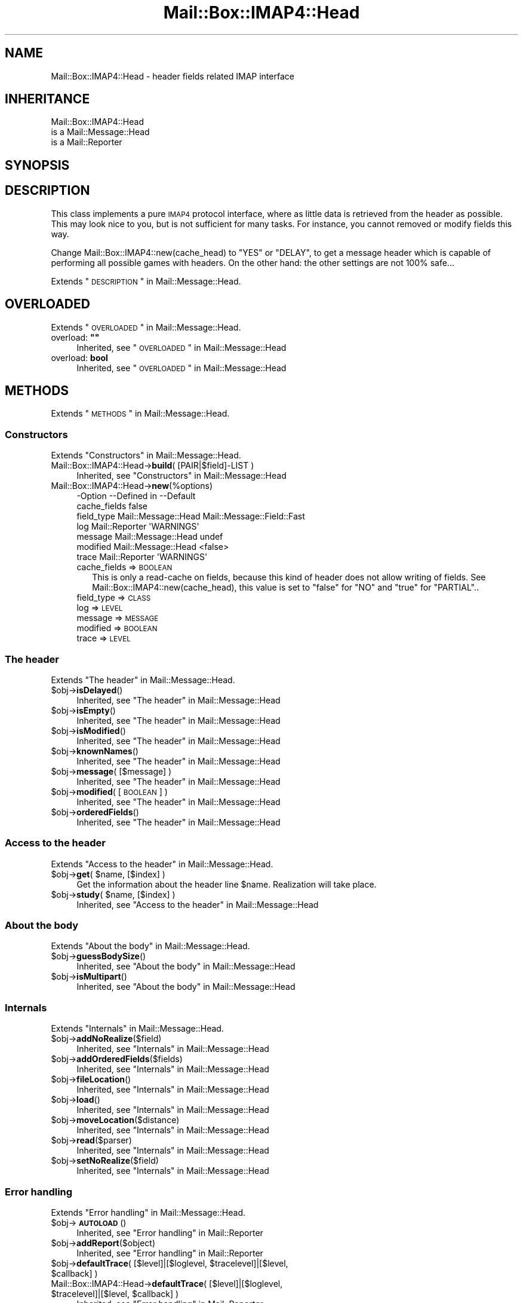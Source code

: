 .\" Automatically generated by Pod::Man 2.22 (Pod::Simple 3.07)
.\"
.\" Standard preamble:
.\" ========================================================================
.de Sp \" Vertical space (when we can't use .PP)
.if t .sp .5v
.if n .sp
..
.de Vb \" Begin verbatim text
.ft CW
.nf
.ne \\$1
..
.de Ve \" End verbatim text
.ft R
.fi
..
.\" Set up some character translations and predefined strings.  \*(-- will
.\" give an unbreakable dash, \*(PI will give pi, \*(L" will give a left
.\" double quote, and \*(R" will give a right double quote.  \*(C+ will
.\" give a nicer C++.  Capital omega is used to do unbreakable dashes and
.\" therefore won't be available.  \*(C` and \*(C' expand to `' in nroff,
.\" nothing in troff, for use with C<>.
.tr \(*W-
.ds C+ C\v'-.1v'\h'-1p'\s-2+\h'-1p'+\s0\v'.1v'\h'-1p'
.ie n \{\
.    ds -- \(*W-
.    ds PI pi
.    if (\n(.H=4u)&(1m=24u) .ds -- \(*W\h'-12u'\(*W\h'-12u'-\" diablo 10 pitch
.    if (\n(.H=4u)&(1m=20u) .ds -- \(*W\h'-12u'\(*W\h'-8u'-\"  diablo 12 pitch
.    ds L" ""
.    ds R" ""
.    ds C` ""
.    ds C' ""
'br\}
.el\{\
.    ds -- \|\(em\|
.    ds PI \(*p
.    ds L" ``
.    ds R" ''
'br\}
.\"
.\" Escape single quotes in literal strings from groff's Unicode transform.
.ie \n(.g .ds Aq \(aq
.el       .ds Aq '
.\"
.\" If the F register is turned on, we'll generate index entries on stderr for
.\" titles (.TH), headers (.SH), subsections (.SS), items (.Ip), and index
.\" entries marked with X<> in POD.  Of course, you'll have to process the
.\" output yourself in some meaningful fashion.
.ie \nF \{\
.    de IX
.    tm Index:\\$1\t\\n%\t"\\$2"
..
.    nr % 0
.    rr F
.\}
.el \{\
.    de IX
..
.\}
.\"
.\" Accent mark definitions (@(#)ms.acc 1.5 88/02/08 SMI; from UCB 4.2).
.\" Fear.  Run.  Save yourself.  No user-serviceable parts.
.    \" fudge factors for nroff and troff
.if n \{\
.    ds #H 0
.    ds #V .8m
.    ds #F .3m
.    ds #[ \f1
.    ds #] \fP
.\}
.if t \{\
.    ds #H ((1u-(\\\\n(.fu%2u))*.13m)
.    ds #V .6m
.    ds #F 0
.    ds #[ \&
.    ds #] \&
.\}
.    \" simple accents for nroff and troff
.if n \{\
.    ds ' \&
.    ds ` \&
.    ds ^ \&
.    ds , \&
.    ds ~ ~
.    ds /
.\}
.if t \{\
.    ds ' \\k:\h'-(\\n(.wu*8/10-\*(#H)'\'\h"|\\n:u"
.    ds ` \\k:\h'-(\\n(.wu*8/10-\*(#H)'\`\h'|\\n:u'
.    ds ^ \\k:\h'-(\\n(.wu*10/11-\*(#H)'^\h'|\\n:u'
.    ds , \\k:\h'-(\\n(.wu*8/10)',\h'|\\n:u'
.    ds ~ \\k:\h'-(\\n(.wu-\*(#H-.1m)'~\h'|\\n:u'
.    ds / \\k:\h'-(\\n(.wu*8/10-\*(#H)'\z\(sl\h'|\\n:u'
.\}
.    \" troff and (daisy-wheel) nroff accents
.ds : \\k:\h'-(\\n(.wu*8/10-\*(#H+.1m+\*(#F)'\v'-\*(#V'\z.\h'.2m+\*(#F'.\h'|\\n:u'\v'\*(#V'
.ds 8 \h'\*(#H'\(*b\h'-\*(#H'
.ds o \\k:\h'-(\\n(.wu+\w'\(de'u-\*(#H)/2u'\v'-.3n'\*(#[\z\(de\v'.3n'\h'|\\n:u'\*(#]
.ds d- \h'\*(#H'\(pd\h'-\w'~'u'\v'-.25m'\f2\(hy\fP\v'.25m'\h'-\*(#H'
.ds D- D\\k:\h'-\w'D'u'\v'-.11m'\z\(hy\v'.11m'\h'|\\n:u'
.ds th \*(#[\v'.3m'\s+1I\s-1\v'-.3m'\h'-(\w'I'u*2/3)'\s-1o\s+1\*(#]
.ds Th \*(#[\s+2I\s-2\h'-\w'I'u*3/5'\v'-.3m'o\v'.3m'\*(#]
.ds ae a\h'-(\w'a'u*4/10)'e
.ds Ae A\h'-(\w'A'u*4/10)'E
.    \" corrections for vroff
.if v .ds ~ \\k:\h'-(\\n(.wu*9/10-\*(#H)'\s-2\u~\d\s+2\h'|\\n:u'
.if v .ds ^ \\k:\h'-(\\n(.wu*10/11-\*(#H)'\v'-.4m'^\v'.4m'\h'|\\n:u'
.    \" for low resolution devices (crt and lpr)
.if \n(.H>23 .if \n(.V>19 \
\{\
.    ds : e
.    ds 8 ss
.    ds o a
.    ds d- d\h'-1'\(ga
.    ds D- D\h'-1'\(hy
.    ds th \o'bp'
.    ds Th \o'LP'
.    ds ae ae
.    ds Ae AE
.\}
.rm #[ #] #H #V #F C
.\" ========================================================================
.\"
.IX Title "Mail::Box::IMAP4::Head 3"
.TH Mail::Box::IMAP4::Head 3 "2014-08-24" "perl v5.10.1" "User Contributed Perl Documentation"
.\" For nroff, turn off justification.  Always turn off hyphenation; it makes
.\" way too many mistakes in technical documents.
.if n .ad l
.nh
.SH "NAME"
Mail::Box::IMAP4::Head \- header fields related IMAP interface
.SH "INHERITANCE"
.IX Header "INHERITANCE"
.Vb 3
\& Mail::Box::IMAP4::Head
\&   is a Mail::Message::Head
\&   is a Mail::Reporter
.Ve
.SH "SYNOPSIS"
.IX Header "SYNOPSIS"
.SH "DESCRIPTION"
.IX Header "DESCRIPTION"
This class implements a pure \s-1IMAP4\s0 protocol interface, where as little
data is retrieved from the header as possible.  This may look nice
to you, but is not sufficient for many tasks.  For instance, you cannot
removed or modify fields this way.
.PP
Change Mail::Box::IMAP4::new(cache_head) to \f(CW\*(C`YES\*(C'\fR or \f(CW\*(C`DELAY\*(C'\fR, to
get a message header which is capable of performing all possible
games with headers.  On the other hand: the other settings are not
100% safe...
.PP
Extends \*(L"\s-1DESCRIPTION\s0\*(R" in Mail::Message::Head.
.SH "OVERLOADED"
.IX Header "OVERLOADED"
Extends \*(L"\s-1OVERLOADED\s0\*(R" in Mail::Message::Head.
.ie n .IP "overload: \fB""""\fR" 4
.el .IP "overload: \fB``''\fR" 4
.IX Item "overload: """""
Inherited, see \*(L"\s-1OVERLOADED\s0\*(R" in Mail::Message::Head
.IP "overload: \fBbool\fR" 4
.IX Item "overload: bool"
Inherited, see \*(L"\s-1OVERLOADED\s0\*(R" in Mail::Message::Head
.SH "METHODS"
.IX Header "METHODS"
Extends \*(L"\s-1METHODS\s0\*(R" in Mail::Message::Head.
.SS "Constructors"
.IX Subsection "Constructors"
Extends \*(L"Constructors\*(R" in Mail::Message::Head.
.IP "Mail::Box::IMAP4::Head\->\fBbuild\fR( [PAIR|$field]\-LIST )" 4
.IX Item "Mail::Box::IMAP4::Head->build( [PAIR|$field]-LIST )"
Inherited, see \*(L"Constructors\*(R" in Mail::Message::Head
.IP "Mail::Box::IMAP4::Head\->\fBnew\fR(%options)" 4
.IX Item "Mail::Box::IMAP4::Head->new(%options)"
.Vb 7
\& \-Option      \-\-Defined in         \-\-Default
\&  cache_fields                       false
\&  field_type    Mail::Message::Head  Mail::Message::Field::Fast
\&  log           Mail::Reporter       \*(AqWARNINGS\*(Aq
\&  message       Mail::Message::Head  undef
\&  modified      Mail::Message::Head  <false>
\&  trace         Mail::Reporter       \*(AqWARNINGS\*(Aq
.Ve
.RS 4
.IP "cache_fields => \s-1BOOLEAN\s0" 2
.IX Item "cache_fields => BOOLEAN"
This is only a read-cache on fields, because this kind of header does
not allow writing of fields.  See Mail::Box::IMAP4::new(cache_head),
this value is set to \f(CW\*(C`false\*(C'\fR for \f(CW\*(C`NO\*(C'\fR and \f(CW\*(C`true\*(C'\fR for \f(CW\*(C`PARTIAL\*(C'\fR..
.IP "field_type => \s-1CLASS\s0" 2
.IX Item "field_type => CLASS"
.PD 0
.IP "log => \s-1LEVEL\s0" 2
.IX Item "log => LEVEL"
.IP "message => \s-1MESSAGE\s0" 2
.IX Item "message => MESSAGE"
.IP "modified => \s-1BOOLEAN\s0" 2
.IX Item "modified => BOOLEAN"
.IP "trace => \s-1LEVEL\s0" 2
.IX Item "trace => LEVEL"
.RE
.RS 4
.RE
.PD
.SS "The header"
.IX Subsection "The header"
Extends \*(L"The header\*(R" in Mail::Message::Head.
.ie n .IP "$obj\->\fBisDelayed\fR()" 4
.el .IP "\f(CW$obj\fR\->\fBisDelayed\fR()" 4
.IX Item "$obj->isDelayed()"
Inherited, see \*(L"The header\*(R" in Mail::Message::Head
.ie n .IP "$obj\->\fBisEmpty\fR()" 4
.el .IP "\f(CW$obj\fR\->\fBisEmpty\fR()" 4
.IX Item "$obj->isEmpty()"
Inherited, see \*(L"The header\*(R" in Mail::Message::Head
.ie n .IP "$obj\->\fBisModified\fR()" 4
.el .IP "\f(CW$obj\fR\->\fBisModified\fR()" 4
.IX Item "$obj->isModified()"
Inherited, see \*(L"The header\*(R" in Mail::Message::Head
.ie n .IP "$obj\->\fBknownNames\fR()" 4
.el .IP "\f(CW$obj\fR\->\fBknownNames\fR()" 4
.IX Item "$obj->knownNames()"
Inherited, see \*(L"The header\*(R" in Mail::Message::Head
.ie n .IP "$obj\->\fBmessage\fR( [$message] )" 4
.el .IP "\f(CW$obj\fR\->\fBmessage\fR( [$message] )" 4
.IX Item "$obj->message( [$message] )"
Inherited, see \*(L"The header\*(R" in Mail::Message::Head
.ie n .IP "$obj\->\fBmodified\fR( [\s-1BOOLEAN\s0] )" 4
.el .IP "\f(CW$obj\fR\->\fBmodified\fR( [\s-1BOOLEAN\s0] )" 4
.IX Item "$obj->modified( [BOOLEAN] )"
Inherited, see \*(L"The header\*(R" in Mail::Message::Head
.ie n .IP "$obj\->\fBorderedFields\fR()" 4
.el .IP "\f(CW$obj\fR\->\fBorderedFields\fR()" 4
.IX Item "$obj->orderedFields()"
Inherited, see \*(L"The header\*(R" in Mail::Message::Head
.SS "Access to the header"
.IX Subsection "Access to the header"
Extends \*(L"Access to the header\*(R" in Mail::Message::Head.
.ie n .IP "$obj\->\fBget\fR( $name, [$index] )" 4
.el .IP "\f(CW$obj\fR\->\fBget\fR( \f(CW$name\fR, [$index] )" 4
.IX Item "$obj->get( $name, [$index] )"
Get the information about the header line \f(CW$name\fR.  Realization will
take place.
.ie n .IP "$obj\->\fBstudy\fR( $name, [$index] )" 4
.el .IP "\f(CW$obj\fR\->\fBstudy\fR( \f(CW$name\fR, [$index] )" 4
.IX Item "$obj->study( $name, [$index] )"
Inherited, see \*(L"Access to the header\*(R" in Mail::Message::Head
.SS "About the body"
.IX Subsection "About the body"
Extends \*(L"About the body\*(R" in Mail::Message::Head.
.ie n .IP "$obj\->\fBguessBodySize\fR()" 4
.el .IP "\f(CW$obj\fR\->\fBguessBodySize\fR()" 4
.IX Item "$obj->guessBodySize()"
Inherited, see \*(L"About the body\*(R" in Mail::Message::Head
.ie n .IP "$obj\->\fBisMultipart\fR()" 4
.el .IP "\f(CW$obj\fR\->\fBisMultipart\fR()" 4
.IX Item "$obj->isMultipart()"
Inherited, see \*(L"About the body\*(R" in Mail::Message::Head
.SS "Internals"
.IX Subsection "Internals"
Extends \*(L"Internals\*(R" in Mail::Message::Head.
.ie n .IP "$obj\->\fBaddNoRealize\fR($field)" 4
.el .IP "\f(CW$obj\fR\->\fBaddNoRealize\fR($field)" 4
.IX Item "$obj->addNoRealize($field)"
Inherited, see \*(L"Internals\*(R" in Mail::Message::Head
.ie n .IP "$obj\->\fBaddOrderedFields\fR($fields)" 4
.el .IP "\f(CW$obj\fR\->\fBaddOrderedFields\fR($fields)" 4
.IX Item "$obj->addOrderedFields($fields)"
Inherited, see \*(L"Internals\*(R" in Mail::Message::Head
.ie n .IP "$obj\->\fBfileLocation\fR()" 4
.el .IP "\f(CW$obj\fR\->\fBfileLocation\fR()" 4
.IX Item "$obj->fileLocation()"
Inherited, see \*(L"Internals\*(R" in Mail::Message::Head
.ie n .IP "$obj\->\fBload\fR()" 4
.el .IP "\f(CW$obj\fR\->\fBload\fR()" 4
.IX Item "$obj->load()"
Inherited, see \*(L"Internals\*(R" in Mail::Message::Head
.ie n .IP "$obj\->\fBmoveLocation\fR($distance)" 4
.el .IP "\f(CW$obj\fR\->\fBmoveLocation\fR($distance)" 4
.IX Item "$obj->moveLocation($distance)"
Inherited, see \*(L"Internals\*(R" in Mail::Message::Head
.ie n .IP "$obj\->\fBread\fR($parser)" 4
.el .IP "\f(CW$obj\fR\->\fBread\fR($parser)" 4
.IX Item "$obj->read($parser)"
Inherited, see \*(L"Internals\*(R" in Mail::Message::Head
.ie n .IP "$obj\->\fBsetNoRealize\fR($field)" 4
.el .IP "\f(CW$obj\fR\->\fBsetNoRealize\fR($field)" 4
.IX Item "$obj->setNoRealize($field)"
Inherited, see \*(L"Internals\*(R" in Mail::Message::Head
.SS "Error handling"
.IX Subsection "Error handling"
Extends \*(L"Error handling\*(R" in Mail::Message::Head.
.ie n .IP "$obj\->\fB\s-1AUTOLOAD\s0\fR()" 4
.el .IP "\f(CW$obj\fR\->\fB\s-1AUTOLOAD\s0\fR()" 4
.IX Item "$obj->AUTOLOAD()"
Inherited, see \*(L"Error handling\*(R" in Mail::Reporter
.ie n .IP "$obj\->\fBaddReport\fR($object)" 4
.el .IP "\f(CW$obj\fR\->\fBaddReport\fR($object)" 4
.IX Item "$obj->addReport($object)"
Inherited, see \*(L"Error handling\*(R" in Mail::Reporter
.ie n .IP "$obj\->\fBdefaultTrace\fR( [$level]|[$loglevel, $tracelevel]|[$level, $callback] )" 4
.el .IP "\f(CW$obj\fR\->\fBdefaultTrace\fR( [$level]|[$loglevel, \f(CW$tracelevel\fR]|[$level, \f(CW$callback\fR] )" 4
.IX Item "$obj->defaultTrace( [$level]|[$loglevel, $tracelevel]|[$level, $callback] )"
.PD 0
.ie n .IP "Mail::Box::IMAP4::Head\->\fBdefaultTrace\fR( [$level]|[$loglevel, $tracelevel]|[$level, $callback] )" 4
.el .IP "Mail::Box::IMAP4::Head\->\fBdefaultTrace\fR( [$level]|[$loglevel, \f(CW$tracelevel\fR]|[$level, \f(CW$callback\fR] )" 4
.IX Item "Mail::Box::IMAP4::Head->defaultTrace( [$level]|[$loglevel, $tracelevel]|[$level, $callback] )"
.PD
Inherited, see \*(L"Error handling\*(R" in Mail::Reporter
.ie n .IP "$obj\->\fBerrors\fR()" 4
.el .IP "\f(CW$obj\fR\->\fBerrors\fR()" 4
.IX Item "$obj->errors()"
Inherited, see \*(L"Error handling\*(R" in Mail::Reporter
.ie n .IP "$obj\->\fBlog\fR( [$level, [$strings]] )" 4
.el .IP "\f(CW$obj\fR\->\fBlog\fR( [$level, [$strings]] )" 4
.IX Item "$obj->log( [$level, [$strings]] )"
.PD 0
.IP "Mail::Box::IMAP4::Head\->\fBlog\fR( [$level, [$strings]] )" 4
.IX Item "Mail::Box::IMAP4::Head->log( [$level, [$strings]] )"
.PD
Inherited, see \*(L"Error handling\*(R" in Mail::Reporter
.ie n .IP "$obj\->\fBlogPriority\fR($level)" 4
.el .IP "\f(CW$obj\fR\->\fBlogPriority\fR($level)" 4
.IX Item "$obj->logPriority($level)"
.PD 0
.IP "Mail::Box::IMAP4::Head\->\fBlogPriority\fR($level)" 4
.IX Item "Mail::Box::IMAP4::Head->logPriority($level)"
.PD
Inherited, see \*(L"Error handling\*(R" in Mail::Reporter
.ie n .IP "$obj\->\fBlogSettings\fR()" 4
.el .IP "\f(CW$obj\fR\->\fBlogSettings\fR()" 4
.IX Item "$obj->logSettings()"
Inherited, see \*(L"Error handling\*(R" in Mail::Reporter
.ie n .IP "$obj\->\fBnotImplemented\fR()" 4
.el .IP "\f(CW$obj\fR\->\fBnotImplemented\fR()" 4
.IX Item "$obj->notImplemented()"
Inherited, see \*(L"Error handling\*(R" in Mail::Reporter
.ie n .IP "$obj\->\fBreport\fR( [$level] )" 4
.el .IP "\f(CW$obj\fR\->\fBreport\fR( [$level] )" 4
.IX Item "$obj->report( [$level] )"
Inherited, see \*(L"Error handling\*(R" in Mail::Reporter
.ie n .IP "$obj\->\fBreportAll\fR( [$level] )" 4
.el .IP "\f(CW$obj\fR\->\fBreportAll\fR( [$level] )" 4
.IX Item "$obj->reportAll( [$level] )"
Inherited, see \*(L"Error handling\*(R" in Mail::Reporter
.ie n .IP "$obj\->\fBtrace\fR( [$level] )" 4
.el .IP "\f(CW$obj\fR\->\fBtrace\fR( [$level] )" 4
.IX Item "$obj->trace( [$level] )"
Inherited, see \*(L"Error handling\*(R" in Mail::Reporter
.ie n .IP "$obj\->\fBwarnings\fR()" 4
.el .IP "\f(CW$obj\fR\->\fBwarnings\fR()" 4
.IX Item "$obj->warnings()"
Inherited, see \*(L"Error handling\*(R" in Mail::Reporter
.SS "Cleanup"
.IX Subsection "Cleanup"
Extends \*(L"Cleanup\*(R" in Mail::Message::Head.
.ie n .IP "$obj\->\fB\s-1DESTROY\s0\fR()" 4
.el .IP "\f(CW$obj\fR\->\fB\s-1DESTROY\s0\fR()" 4
.IX Item "$obj->DESTROY()"
Inherited, see \*(L"Cleanup\*(R" in Mail::Reporter
.SH "DETAILS"
.IX Header "DETAILS"
Extends \*(L"\s-1DETAILS\s0\*(R" in Mail::Message::Head.
.SH "DIAGNOSTICS"
.IX Header "DIAGNOSTICS"
.ie n .IP "Error: Package $package does not implement $method." 4
.el .IP "Error: Package \f(CW$package\fR does not implement \f(CW$method\fR." 4
.IX Item "Error: Package $package does not implement $method."
Fatal error: the specific package (or one of its superclasses) does not
implement this method where it should. This message means that some other
related classes do implement this method however the class at hand does
not.  Probably you should investigate this and probably inform the author
of the package.
.SH "SEE ALSO"
.IX Header "SEE ALSO"
This module is part of Mail-Box distribution version 2.117,
built on August 24, 2014. Website: \fIhttp://perl.overmeer.net/mailbox/\fR
.SH "LICENSE"
.IX Header "LICENSE"
Copyrights 2001\-2014 by [Mark Overmeer]. For other contributors see ChangeLog.
.PP
This program is free software; you can redistribute it and/or modify it
under the same terms as Perl itself.
See \fIhttp://www.perl.com/perl/misc/Artistic.html\fR
